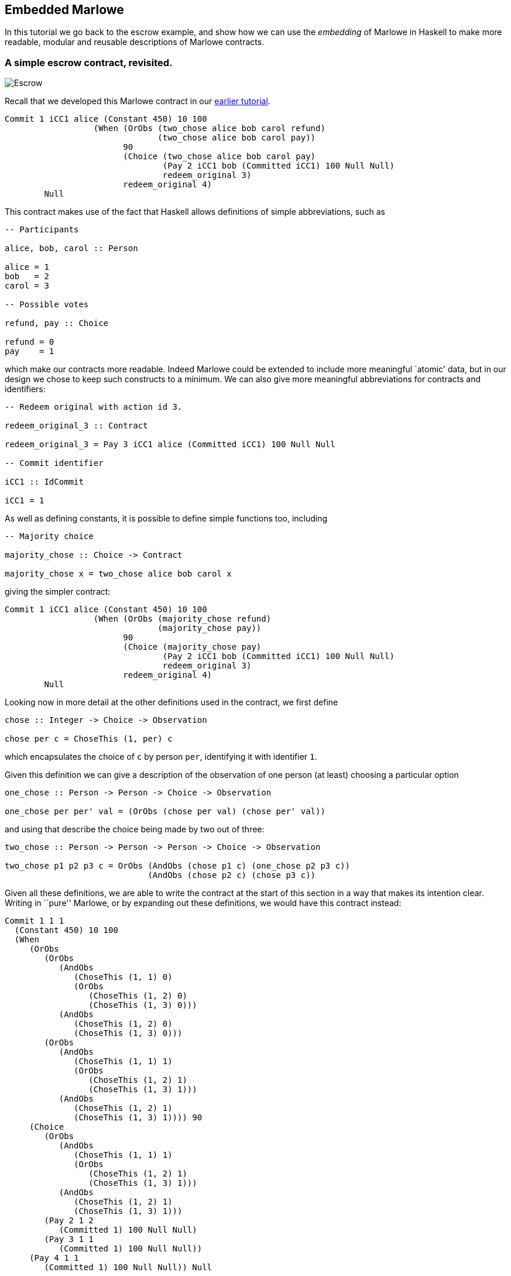 == Embedded Marlowe

In this tutorial we go back to the escrow example, and show how we can
use the _embedding_ of Marlowe in Haskell to make more readable, modular
and reusable descriptions of Marlowe contracts.

=== A simple escrow contract, revisited.

image:./pix/escrow.png[Escrow]

Recall that we developed this Marlowe contract in our
link:./escrow-ex.md[earlier tutorial].

[source,haskell]
----
Commit 1 iCC1 alice (Constant 450) 10 100
                  (When (OrObs (two_chose alice bob carol refund)
                               (two_chose alice bob carol pay))
                        90
                        (Choice (two_chose alice bob carol pay)
                                (Pay 2 iCC1 bob (Committed iCC1) 100 Null Null)
                                redeem_original 3)
                        redeem_original 4)
        Null
----

This contract makes use of the fact that Haskell allows definitions of
simple abbreviations, such as

[source,haskell]
----
-- Participants

alice, bob, carol :: Person

alice = 1
bob   = 2
carol = 3

-- Possible votes

refund, pay :: Choice

refund = 0
pay    = 1
----

which make our contracts more readable. Indeed Marlowe could be extended
to include more meaningful `atomic' data, but in our design we chose to
keep such constructs to a minimum. We can also give more meaningful
abbreviations for contracts and identifiers:

[source,haskell]
----
-- Redeem original with action id 3.

redeem_original_3 :: Contract

redeem_original_3 = Pay 3 iCC1 alice (Committed iCC1) 100 Null Null

-- Commit identifier

iCC1 :: IdCommit

iCC1 = 1
----

As well as defining constants, it is possible to define simple functions
too, including

[source,haskell]
----
-- Majority choice

majority_chose :: Choice -> Contract

majority_chose x = two_chose alice bob carol x
----

giving the simpler contract:

[source,haskell]
----
Commit 1 iCC1 alice (Constant 450) 10 100
                  (When (OrObs (majority_chose refund)
                               (majority_chose pay))
                        90
                        (Choice (majority_chose pay)
                                (Pay 2 iCC1 bob (Committed iCC1) 100 Null Null)
                                redeem_original 3)
                        redeem_original 4)
        Null
----

Looking now in more detail at the other definitions used in the
contract, we first define

[source,haskell]
----
chose :: Integer -> Choice -> Observation

chose per c = ChoseThis (1, per) c
----

which encapsulates the choice of `+c+` by person `+per+`, identifying it
with identifier `+1+`.

Given this definition we can give a description of the observation of
one person (at least) choosing a particular option

[source,haskell]
----
one_chose :: Person -> Person -> Choice -> Observation

one_chose per per' val = (OrObs (chose per val) (chose per' val))
----

and using that describe the choice being made by two out of three:

[source,haskell]
----
two_chose :: Person -> Person -> Person -> Choice -> Observation

two_chose p1 p2 p3 c = OrObs (AndObs (chose p1 c) (one_chose p2 p3 c))
                             (AndObs (chose p2 c) (chose p3 c))
----

Given all these definitions, we are able to write the contract at the
start of this section in a way that makes its intention clear. Writing
in ``pure'' Marlowe, or by expanding out these definitions, we would
have this contract instead:

[source,haskell]
----
Commit 1 1 1
  (Constant 450) 10 100
  (When
     (OrObs
        (OrObs
           (AndObs
              (ChoseThis (1, 1) 0)
              (OrObs
                 (ChoseThis (1, 2) 0)
                 (ChoseThis (1, 3) 0)))
           (AndObs
              (ChoseThis (1, 2) 0)
              (ChoseThis (1, 3) 0)))
        (OrObs
           (AndObs
              (ChoseThis (1, 1) 1)
              (OrObs
                 (ChoseThis (1, 2) 1)
                 (ChoseThis (1, 3) 1)))
           (AndObs
              (ChoseThis (1, 2) 1)
              (ChoseThis (1, 3) 1)))) 90
     (Choice
        (OrObs
           (AndObs
              (ChoseThis (1, 1) 1)
              (OrObs
                 (ChoseThis (1, 2) 1)
                 (ChoseThis (1, 3) 1)))
           (AndObs
              (ChoseThis (1, 2) 1)
              (ChoseThis (1, 3) 1)))
        (Pay 2 1 2
           (Committed 1) 100 Null Null)
        (Pay 3 1 1
           (Committed 1) 100 Null Null))
     (Pay 4 1 1
        (Committed 1) 100 Null Null)) Null
----

____
*Exercises*

What other abbreviations could you add to the contract at the top of the
page?

Can you spot any _functions_ that you could define to make the contract
shorter, or more modular?
____

This example has shown how embedding in Haskell gives us a more
expressive language, simply by reusing some of the basic features of
Haskell, namely definitions of constants and functions. In the next
tutorial you will learn about how to exercise Marlowe contracts in ghci.

==== Note

* These contracts are contained in the modules
https://github.com/input-output-hk/marlowe/blob/master/semantics-2.0/examples/pure/Escrow.hs[`+Escrow.hs+`]
and
https://github.com/input-output-hk/marlowe/blob/master/semantics-2.0/examples/embedded/Escrow.hs[`+EscrowV2.hs+`]
in v2.0 of Marlowe.

==== link:./marlowe-data.adoc[Prev] link:./README.adoc[Up] link:./using-marlowe.adoc[Next]
